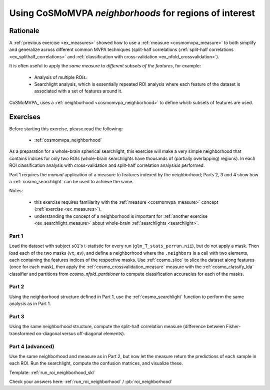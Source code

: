 .. _`ex_roi_neighborhood`:

Using CoSMoMVPA *neighborhoods* for regions of interest
=======================================================

Rationale
+++++++++

A :ref:`previous exercise <ex_measures>` showed how to use a :ref:`measure <cosmomvpa_measure>` to both simplify and generalize across different common MVPA techniques (split-half correlations (:ref:`split-half correlations <ex_splithalf_correlations>` and :ref:`classification with cross-validation <ex_nfold_crossvalidation>`).

It is often useful to apply the *same measure* to *different subsets of the features*, for example:

    - Analysis of multiple ROIs.
    - Searchlight analysis, which is essentially repeated ROI analysis where each feature of the dataset is associated with a set of features around it.

CoSMoMVPA_ uses a :ref:`neighborhood <cosmomvpa_neighborhood>` to define *which* subsets of features are used.

Exercises
+++++++++

Before starting this exercise, please read the following:

    - :ref:`cosmomvpa_neighborhood`

As a preparation for a whole-brain spherical searchlight, this exercise will make a very simple neighborhood that contains indices for only two ROIs (whole-brain searchlights have thousands of (partially overlapping) regions). In each ROI classification analysis with cross-validation and split-half correlation analysisis performed.

Part 1 requires the *manual* application of a measure to features indexed by the neighborhood; Parts 2, 3 and 4 show how a :ref:`cosmo_searchlight` can be used to achieve the same.

Notes:

    - this exercise requires familiarity with the :ref:`measure <cosmomvpa_measure>` concept (:ref:`exercise <ex_measures>`).
    - understanding the concept of a neighborhood is important for :ref:`another exercise <ex_searchlight_measure>` about whole-brain :ref:`searchlights <searchlight>`.

Part 1
######

Load the dataset with subject ``s01``'s t-statistic for every run (``glm_T_stats_perrun.nii``), but do not apply a mask.
Then load each of the two masks (``vt``, ``ev``), and define a neighborhood where the ``.neighbors`` is a cell with two elements, each containing the features indices of the respective masks. Use :ref:`cosmo_slice` to slice the dataset along features (once for each mask), then apply the :ref:`cosmo_crossvalidation_measure` measure with the :ref:`cosmo_classify_lda` classifier and partitions from `cosmo_nfold_partitioner` to compute classification accuracies for each of the masks.

Part 2
######

Using the neighborhood structure defined in Part 1, use the :ref:`cosmo_searchlight` function to perform the same analysis as in Part 1.


Part 3
######

Using the same neighborhood structure, compute the split-half correlation measure (difference between Fisher-transformed on-diagonal versus off-diagonal elements).

Part 4 (advanced)
#################

Use the same neighborhood and measure as in Part 2, but now let the measure return the predictions of each sample in each ROI. Run the searchlight, compute the confusion matrices, and visualize these.

Template: :ref:`run_roi_neighborhood_skl`

Check your answers here: :ref:`run_roi_neighborhood` / :pb:`roi_neighborhood`

